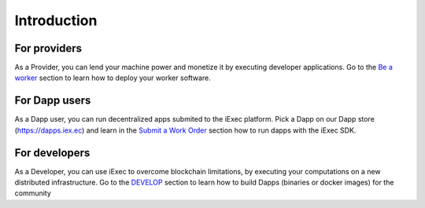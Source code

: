 Introduction
============


For providers
-------------

As a Provider, you can lend your machine power and monetize it by executing developer applications.
Go to the `Be a worker`_ section to learn how to deploy your worker software.

.. _Be a worker: /worker.html

For Dapp users
--------------

As a Dapp user, you can run decentralized apps submited to the iExec platform.
Pick a Dapp on our Dapp store (https://dapps.iex.ec) and learn in the `Submit a Work Order`_ section how to run dapps with the iExec SDK.

.. _Submit a Work Order: /ordersubmit.html


For developers
--------------

As a Developer, you can use iExec to overcome blockchain limitations, by executing your computations on a new distributed infrastructure.
Go to the `DEVELOP`_ section to learn how to build Dapps (binaries or docker images) for the community

.. _DEVELOP: /dockerapp.html

